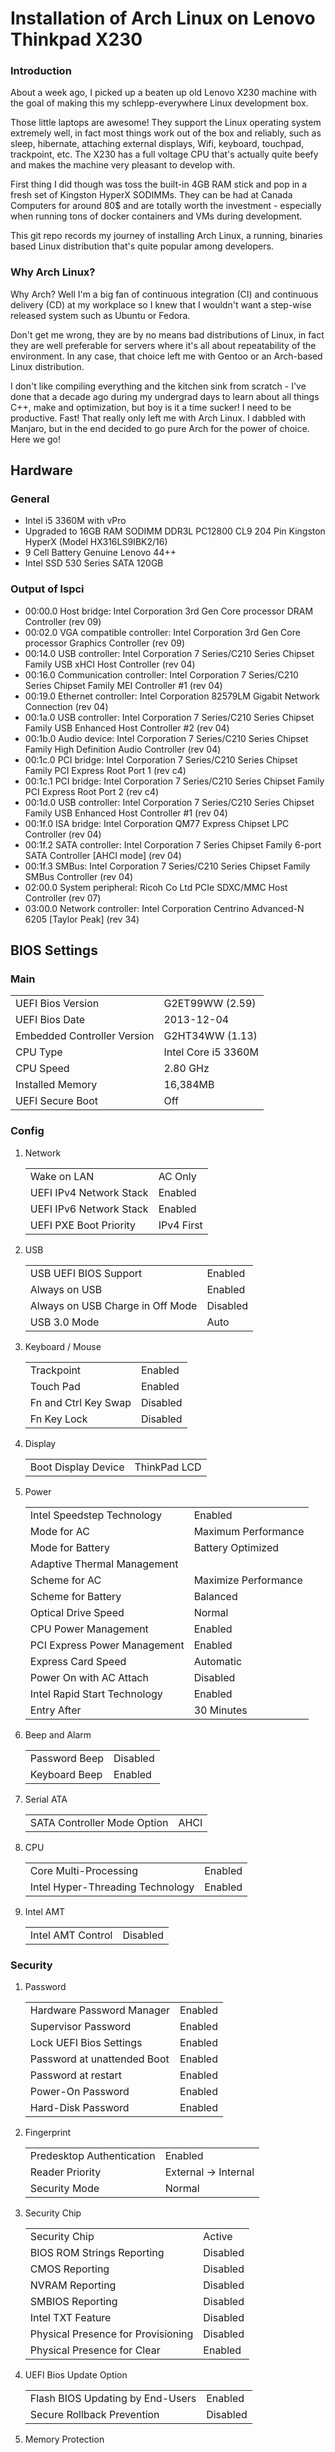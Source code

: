 * Installation of Arch Linux on Lenovo Thinkpad X230
*** Introduction
About a week ago, I picked up a beaten up old Lenovo X230 machine with the goal
of making this my schlepp-everywhere Linux development box.

Those little laptops are awesome! They support the Linux operating system
extremely well, in fact most things work out of the box and reliably, such as
sleep, hibernate, attaching external displays, Wifi, keyboard, touchpad,
trackpoint, etc. The X230 has a full voltage CPU that's actually quite beefy and
makes the machine very pleasant to develop with.

First thing I did though was toss the built-in 4GB RAM stick and pop in a fresh
set of Kingston HyperX SODIMMs. They can be had at Canada Computers for around
80$ and are totally worth the investment - especially when running tons of
docker containers and VMs during development.

This git repo records my journey of installing Arch Linux, a running, binaries
based Linux distribution that's quite popular among developers.
*** Why Arch Linux?
Why Arch? Well I'm a big fan of continuous integration (CI) and continuous
delivery (CD) at my workplace so I knew that I wouldn't want a step-wise
released system such as Ubuntu or Fedora. 

Don't get me wrong, they are by no means bad distributions of Linux, in fact
they are well preferable for servers where it's all about repeatability of the
environment. In any case, that choice left me with Gentoo or an Arch-based Linux
distribution. 

I don't like compiling everything and the kitchen sink from scratch - I've done
that a decade ago during my undergrad days to learn about all things C++, make
and optimization, but boy is it a time sucker! I need to be productive. Fast!
That really only left me with Arch Linux. I dabbled with Manjaro, but in the end
decided to go pure Arch for the power of choice. Here we go!
** Hardware
*** General
- Intel i5 3360M with vPro
- Upgraded to 16GB RAM SODIMM DDR3L PC12800 CL9 204 Pin Kingston HyperX (Model HX316LS9IBK2/16)
- 9 Cell Battery Genuine Lenovo 44++
- Intel SSD 530 Series SATA 120GB
*** Output of lspci
- 00:00.0 Host bridge: Intel Corporation 3rd Gen Core processor DRAM Controller (rev 09)
- 00:02.0 VGA compatible controller: Intel Corporation 3rd Gen Core processor Graphics Controller (rev 09)
- 00:14.0 USB controller: Intel Corporation 7 Series/C210 Series Chipset Family USB xHCI Host Controller (rev 04)
- 00:16.0 Communication controller: Intel Corporation 7 Series/C210 Series Chipset Family MEI Controller #1 (rev 04)
- 00:19.0 Ethernet controller: Intel Corporation 82579LM Gigabit Network Connection (rev 04)
- 00:1a.0 USB controller: Intel Corporation 7 Series/C210 Series Chipset Family USB Enhanced Host Controller #2 (rev 04)
- 00:1b.0 Audio device: Intel Corporation 7 Series/C210 Series Chipset Family High Definition Audio Controller (rev 04)
- 00:1c.0 PCI bridge: Intel Corporation 7 Series/C210 Series Chipset Family PCI Express Root Port 1 (rev c4)
- 00:1c.1 PCI bridge: Intel Corporation 7 Series/C210 Series Chipset Family PCI Express Root Port 2 (rev c4)
- 00:1d.0 USB controller: Intel Corporation 7 Series/C210 Series Chipset Family USB Enhanced Host Controller #1 (rev 04)
- 00:1f.0 ISA bridge: Intel Corporation QM77 Express Chipset LPC Controller (rev 04)
- 00:1f.2 SATA controller: Intel Corporation 7 Series Chipset Family 6-port SATA Controller [AHCI mode] (rev 04)
- 00:1f.3 SMBus: Intel Corporation 7 Series/C210 Series Chipset Family SMBus Controller (rev 04)
- 02:00.0 System peripheral: Ricoh Co Ltd PCIe SDXC/MMC Host Controller (rev 07)
- 03:00.0 Network controller: Intel Corporation Centrino Advanced-N 6205 [Taylor Peak] (rev 34)
** BIOS Settings
*** Main
| UEFI Bios Version           | G2ET99WW (2.59)     |
| UEFI Bios Date              | 2013-12-04          |
| Embedded Controller Version | G2HT34WW (1.13)     |
| CPU Type                    | Intel Core i5 3360M |
| CPU Speed                   | 2.80 GHz            |
| Installed Memory            | 16,384MB            |
| UEFI Secure Boot            | Off                 |
*** Config
**** Network
| Wake on LAN             | AC Only    |
| UEFI IPv4 Network Stack | Enabled    |
| UEFI IPv6 Network Stack | Enabled    |
| UEFI PXE Boot Priority  | IPv4 First |
**** USB
| USB UEFI BIOS Support            | Enabled  |
| Always on USB                    | Enabled  |
| Always on USB Charge in Off Mode | Disabled |
| USB 3.0 Mode                     | Auto     |
**** Keyboard / Mouse
| Trackpoint           | Enabled  |
| Touch Pad            | Enabled  |
| Fn and Ctrl Key Swap | Disabled |
| Fn Key Lock          | Disabled |
**** Display
| Boot Display Device | ThinkPad LCD |
**** Power
| Intel Speedstep Technology   | Enabled              |
| Mode for AC                  | Maximum Performance  |
| Mode for Battery             | Battery Optimized    |
| Adaptive Thermal Management  |                      |
| Scheme for AC                | Maximize Performance |
| Scheme for Battery           | Balanced             |
| Optical Drive Speed          | Normal               |
| CPU Power Management         | Enabled              |
| PCI Express Power Management | Enabled              |
| Express Card Speed           | Automatic            |
| Power On with AC Attach      | Disabled             |
| Intel Rapid Start Technology | Enabled              |
| Entry After                  | 30 Minutes           |
**** Beep and Alarm
| Password Beep | Disabled |
| Keyboard Beep | Enabled  |
**** Serial ATA
| SATA Controller Mode Option | AHCI |
**** CPU
| Core Multi-Processing            | Enabled |
| Intel Hyper-Threading Technology | Enabled |
**** Intel AMT
| Intel AMT Control | Disabled |
*** Security
**** Password
| Hardware Password Manager   | Enabled |
| Supervisor Password         | Enabled |
| Lock UEFI Bios Settings     | Enabled |
| Password at unattended Boot | Enabled |
| Password at restart         | Enabled |
| Power-On Password           | Enabled |
| Hard-Disk Password          | Enabled |
**** Fingerprint
| Predesktop Authentication | Enabled              |
| Reader Priority           | External -> Internal |
| Security Mode             | Normal               |
**** Security Chip
| Security Chip                      | Active   |
| BIOS ROM Strings Reporting         | Disabled |
| CMOS Reporting                     | Disabled |
| NVRAM Reporting                    | Disabled |
| SMBIOS Reporting                   | Disabled |
| Intel TXT Feature                  | Disabled |
| Physical Presence for Provisioning | Disabled |
| Physical Presence for Clear        | Enabled  |
**** UEFI Bios Update Option
| Flash BIOS Updating by End-Users | Enabled  |
| Secure Rollback Prevention       | Disabled |
**** Memory Protection
| Execution Prevention | Enabled |
**** Virtualization
| Intel Virtualization Technology | Enabled |
| Intel VT-d Feature              | Enabled |
**** I/O Port Access
| Ethernet LAN       | Enabled  |
| Wireless LAN       | Enabled  |
| WiMAX              | Enabled  |
| Wireless WAN       | Enabled  |
| Bluetooth          | Enabled  |
| USB Port           | Enabled  |
| ExpressCard Slot   | Disabled |
| Ultrabay           | Enabled  |
| eSATA Port         | Enabled  |
| Memory Card Slot   | Enabled  |
| Integrated Camera  | Enabled  |
| Microphone         | Enabled  |
| Fingerprint Reader | Enabled  |
**** Anti-Theft
| Intel AT Module Activation   | Disabled      |
| Intel AT Module State        | Not Activated |
| CompuTrace Module Activation | Disabled      |
| CompuTrace Module State      | Not Activated |
**** Secure Boot
| Secure Boot         | Disabled      |
| Platform Mode       | User Mode     |
| Secure Boot Mode    | Standard Mode |
*** Startup 
| Network Boot                | PCI LAN   |
| UEFI/Legacy Boot            | UEFI Only |
| CSM Support                 | Yes       |
| Boot Mode                   | Quick     |
| Option Key Display          | Enabled   |
| Boot Device List F12 Option | Enabled   |
| Boot Order Lock             | Disabled  |
** Creating USB Boot Media
Download the arch-XXX-dual.iso image from http://www.archlinux.org
*** Using Mac OS X
1. Open a terminal
2. Find USB drive ~diskutil list~
3. Write image ~sudo dd if=archlinux.img of=/dev/rdiskX bs=1m~
** Base Installation
*** Boot from USB
- Ensure ~Secure Boot~ is disabled in the BIOS.
- Hit ~ENTER~ on BIOS prompt, hit ~F12~, select USB drive.
- In the menu, select Arch Linux UEFI.
*** Connect to Network
Either plug in the Ethernet cable, or to get access via WiFi, run ~wifi-menu~
command and follow the prompts.
*** Partitioning
We will use the following partition layout using the ~parted~ and ~gdisk~ commands:
- 512MB partition for EFI, formatted ~fat32~, mounted to ~/boot~
- 40GB partition for OS, formatted ~ext4~, mounted to ~/~
- 60GB partition for User, formatted ~ext4~, mounted to ~/home~
- 16GB partition for Intel Rapid Start, labeled
  GUID=D3BFE2DE-3DAF-11DF-BA40-E3A556D89593
Note that we will not create a swap partition in this system, since 16GB of RAM
are plenty and anything beyond that we can more easily handle with swap files
anyway. Instead we will use the Intel Rapid Start firmware of our i5 vPro chip to
implement a BIOS based suspend to hibernate. It is also entirely possible to
implement a software based suspend to hibernate on this system via a swap partition. 
**** Preparation
- Check which block devices are available in the system using the ~lsblk~
  command. Usually the SSD is ~/dev/sda~.
- Start the partition editor with ~parted /dev/sdX~, where ~X~ is the correct block
  device name.
- In ~parted~ create a GPT partition table on the block device. *THIS WILL
  DESTROY ALL DATA ON THE DEVICE!*
#+BEGIN_SRC sh
mklabel gpt
#+END_SRC
**** For the EFI Partition
- In ~parted~ run to create a UEFI partition of type EFI System Partition (ESP),
  formatted to ~fat32~ filesystem with a size of 512 MB.
#+BEGIN_SRC sh
(parted) mkpart ESP fat32 1MiB 513MiB
#+END_SRC
- In ~parted~ set the boot flag on the ESP partition.
#+BEGIN_SRC sh
(parted) set 1 boot on
#+END_SRC
**** For the OS Partition
In ~parted~ run to allocate 40GB space and formatted to an ext4 filesystem.
#+BEGIN_SRC sh
(parted) mkpart primary ext4 513MiB 40GiB
#+END_SRC
**** For the Home Partition
In ~parted~ run to allocate 100GB space and formatted to an ext4 filesystem.
#+BEGIN_SRC sh
(parted) mkpart primary ext4 40GiB 100GiB
#+END_SRC
**** For the Intel Rapid Start Partition
Run ~gdisk /dev/sdX~ where ~X~ is the correct block device name. Once in ~gdisk~
we will run the following commands in order:
- ~p~ to print the partition table. The output of this command should say
  16.5GiB of free space available on the 128GB SSD drive.
- ~n~ to create a new partition. Since we only have 16.5GB free space at the
  very end of the disk, we can hit ~ENTER~ on all questions until we see info
  about HEX code or GUID.
- Enter ~D3BFE2DE-3DAF-11DF-BA40-E3A556D89593~ as the GUID for this partition.
- Finish with ~w~ and ~Y~ to write these changes to disk.
*** Create the Filesystems
Next, we need to format the partitions created in the previous step. I assume
that you block device is ~/dev/sda~ and that the partitions were created as
above.
#+BEGIN_SRC sh 
mkfs.fat -F32 /dev/sda1
mkfs.ext4 /dev/sda2
mkfs.ext4 /dev/sda3
#+END_SRC
*** Mount the Partitions
Now it's time to mount our OS, Home and Boot Partitions. First we mount root.
#+BEGIN_SRC sh
mount /dev/sda2 /mnt
#+END_SRC

Next, we create a directory ~boot~ and mount our ESP partition to it.
#+BEGIN_SRC sh
mkdir -p /mnt/boot
mount /dev/sda1 /mnt/boot
#+END_SRC

Now, we create a directory ~home~ and mount our Home partition to it.
#+BEGIN_SRC sh
mkdir -p /mnt/home
mount /dev/sda3 /mnt/home
#+END_SRC

We are all set to proceed the installation and install the base system files.
*** Install System Files
With all the partitions mounted in place, we will now continue to install Arch
Linux on the system. We install the ~base~ and ~base-devel~ collections:
#+BEGIN_SRC sh
pacstrap -i /mnt base base-devel
#+END_SRC

After all packages are installed, we generate an ~fstab~ file. Here the ~-U~
flag asks the generator to use partition UUIDs instead of kernel device names.
#+BEGIN_SRC sh
genfstab -U /mnt > /mnt/etc/fstab
#+END_SRC

Next, we switch into our new system and finish the installation there.
#+BEGIN_SRC sh
arch-chroot /mnt /bin/bash
#+END_SRC

First, we setup the system language:
#+BEGIN_SRC sh
nano /etc/locale.gen
#+END_SRC
In this file, find the line that corresponds to your language preference. Mine
is US English with UTF-8 character support, aka ~en_US.UTF-8~. After editing, we
let the system generate the locale files.
#+BEGIN_SRC sh
locale-gen
echo LANG=en_US.UTF-8 > /etc/locale.conf
export LANG=en_US.UTF-8
#+END_SRC

Next, we configure the system time:
#+BEGIN_SRC sh
tzselect
#+END_SRC
We also create a symbolic link, for me the selected time zone was ~America/Toronto~
#+BEGIN_SRC sh
ln -s /usr/share/zoneinfo/America/Toronto /etc/localtime
#+END_SRC
Finally, we will use the hardware clock for our system, which expects the clock
to be set to UTC. This can often mix things up with other Operating Systems such
as Windows or Mac OS X, so be careful when multi-booting. Our system is a
Linux-exclusive, so no worries there.
#+BEGIN_SRC sh
hwclock --systohc --utc
#+END_SRC
*** Setup Hostname
In the next step, set the hostname for your machine. 
#+BEGIN_SRC sh
echo "my-laptop" > /etc/hostname 
#+END_SRC
*** Setup Boot Manager
We are using an UEFI setup, so let's install ~grub~ and the ~efibootmgr~. For
multiboot setups, make sure to also install the ~os-prober~ package for
multiboot support. We don't need this for our machine.
#+BEGIN_SRC sh
pacman -S grub efibootmgr
#+END_SRC

Now let's setup ~grub~, our Boot partition was mounted earlier under ~/mnt/boot~
which in the change root environment becomes ~/boot~:
#+BEGIN_SRC sh
grub-install --target=x86_64-efi --efi-directory=/boot --bootloader-id=grub
grub-mkconfig =o /boot/grub/grub.cfg
#+END_SRC
*** Add a User
First things first! Let's set a password for our ~root~ user account before we
proceed!
#+BEGIN_SRC sh
passwd
#+END_SRC

Next, we will go ahead an add a regular user account that we will use in our
day-to-day activities. I picked ~nicbet~ for my username, you can pick your own!
#+BEGIN_SRC sh
useradd -m -G wheel,users -s /bin/bash nicbet
passwd nicbet
#+END_SRC

We added the user to the ~wheel~ group. This is a special group that will allow
our user to execute administrative commands using the ~sudo~ tool. For this to
work we will have to allow the ~wheel~ group to execute ~sudo~ commands. The
safest way to do this is via the ~visudo~ command.
#+BEGIN_SRC sh
pacman -S sudo
EDITOR=nano visudo
#+END_SRC
Find and uncomment the line
#+BEGIN_SRC text
%wheel ALL=(ALL) ALL
#+END_SRC
*** Install First Boot Essentials
Before we can exit out of our change root environment and start our fresh system
for the first time, we need to install some essentials while we are still booted
from the USB and have a working network connection. The ~wifi-menu~ command we
ran earlier to get our Wifi connection working was installed as part of the
~base~ packages, however, for it to function, we need the ~dialog~ and the
~wpa_supplicant~ dependencies.
#+BEGIN_SRC sh
pacman -S iw wpa_supplicant dialog
#+END_SRC
*** Boot the new System
We are ready to boot our new system! First we exit out of the change root environment.
#+BEGIN_SRC sh
exit
#+END_SRC

Next, we unmount all partitions:
#+BEGIN_SRC sh
umount /mnt/home
umount /mnt/boot
umount /mnt
#+END_SRC

And finally shutdown the system:
#+BEGIN_SRC sh
shutdown -h now
#+END_SRC

Once the shutdown is completed, remove the USB Boot Media and power on the new system.
** Kernel Modules
** Power
** Desktop Environment
** Tweaks
*** Fish Shell
*** Powersaving
**** Automatically power down audio card
Add the following line to ~/etc/modprobe.d/audio_powersave.conf~:
#+BEGIN_SRC bash
options snd_hda_intel power_save=1
#+END_SRC
*** Fingerprint Reader
*** Touchpad
*** Gnome3
*** Intel Wifi
- Create file ~/etc/modprobe.d/iwlwifi.conf~
- Insert lines 
#+BEGIN_SRC bash 
options iwlwifi 11n_disable=1
options iwlwifi swcrypto=1
#+END_SRC
  
